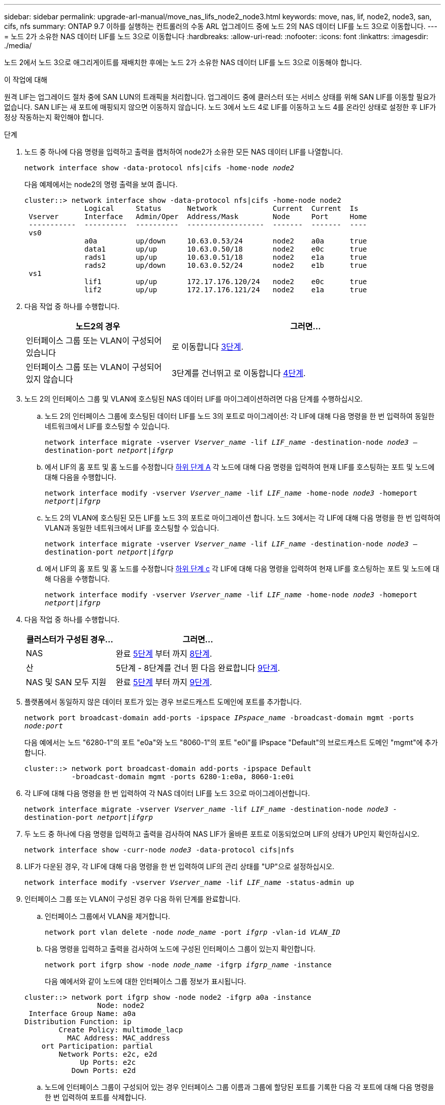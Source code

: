 ---
sidebar: sidebar 
permalink: upgrade-arl-manual/move_nas_lifs_node2_node3.html 
keywords: move, nas, lif, node2, node3, san, cifs, nfs 
summary: ONTAP 9.7 이하를 실행하는 컨트롤러의 수동 ARL 업그레이드 중에 노드 2의 NAS 데이터 LIF를 노드 3으로 이동합니다. 
---
= 노드 2가 소유한 NAS 데이터 LIF를 노드 3으로 이동합니다
:hardbreaks:
:allow-uri-read: 
:nofooter: 
:icons: font
:linkattrs: 
:imagesdir: ./media/


[role="lead"]
노드 2에서 노드 3으로 애그리게이트를 재배치한 후에는 노드 2가 소유한 NAS 데이터 LIF를 노드 3으로 이동해야 합니다.

.이 작업에 대해
원격 LIF는 업그레이드 절차 중에 SAN LUN의 트래픽을 처리합니다. 업그레이드 중에 클러스터 또는 서비스 상태를 위해 SAN LIF를 이동할 필요가 없습니다. SAN LIF는 새 포트에 매핑되지 않으면 이동하지 않습니다. 노드 3에서 노드 4로 LIF를 이동하고 노드 4를 온라인 상태로 설정한 후 LIF가 정상 작동하는지 확인해야 합니다.

.단계
. [[step1]] 노드 중 하나에 다음 명령을 입력하고 출력을 캡처하여 node2가 소유한 모든 NAS 데이터 LIF를 나열합니다.
+
`network interface show -data-protocol nfs|cifs -home-node _node2_`

+
다음 예제에서는 node2의 명령 출력을 보여 줍니다.

+
[listing]
----
cluster::> network interface show -data-protocol nfs|cifs -home-node node2
              Logical     Status      Network             Current  Current  Is
 Vserver      Interface   Admin/Oper  Address/Mask        Node     Port     Home
 -----------  ----------  ----------  ------------------  -------  -------  ----
 vs0
              a0a         up/down     10.63.0.53/24       node2    a0a      true
              data1       up/up       10.63.0.50/18       node2    e0c      true
              rads1       up/up       10.63.0.51/18       node2    e1a      true
              rads2       up/down     10.63.0.52/24       node2    e1b      true
 vs1
              lif1        up/up       172.17.176.120/24   node2    e0c      true
              lif2        up/up       172.17.176.121/24   node2    e1a      true
----
. [[step2]] 다음 작업 중 하나를 수행합니다.
+
[cols="35,65"]
|===
| 노드2의 경우 | 그러면... 


| 인터페이스 그룹 또는 VLAN이 구성되어 있습니다 | 로 이동합니다 <<man_move_lif_2_3_step3,3단계>>. 


| 인터페이스 그룹 또는 VLAN이 구성되어 있지 않습니다 | 3단계를 건너뛰고 로 이동합니다 <<man_move_lif_2_3_step4,4단계>>. 
|===
. [[man_move_lif_2_3_step3]]노드 2의 인터페이스 그룹 및 VLAN에 호스팅된 NAS 데이터 LIF를 마이그레이션하려면 다음 단계를 수행하십시오.
+
.. [[man_move_lif_2_3_substeepa]] 노드 2의 인터페이스 그룹에 호스팅된 데이터 LIF를 노드 3의 포트로 마이그레이션: 각 LIF에 대해 다음 명령을 한 번 입력하여 동일한 네트워크에서 LIF를 호스팅할 수 있습니다.
+
`network interface migrate -vserver _Vserver_name_ -lif _LIF_name_ -destination-node _node3_ –destination-port _netport|ifgrp_`

.. 에서 LIF의 홈 포트 및 홈 노드를 수정합니다 <<man_move_lif_2_3_substepa,하위 단계 A>> 각 노드에 대해 다음 명령을 입력하여 현재 LIF를 호스팅하는 포트 및 노드에 대해 다음을 수행합니다.
+
`network interface modify -vserver _Vserver_name_ -lif _LIF_name_ -home-node _node3_ -homeport _netport|ifgrp_`

.. [[man_move_lif_2_3_substeepc]] 노드 2의 VLAN에 호스팅된 모든 LIF를 노드 3의 포트로 마이그레이션 합니다. 노드 3에서는 각 LIF에 대해 다음 명령을 한 번 입력하여 VLAN과 동일한 네트워크에서 LIF를 호스팅할 수 있습니다.
+
`network interface migrate -vserver _Vserver_name_ -lif _LIF_name_ -destination-node _node3_ –destination-port _netport|ifgrp_`

.. 에서 LIF의 홈 포트 및 홈 노드를 수정합니다 <<man_move_lif_2_3_substepc,하위 단계 c>> 각 LIF에 대해 다음 명령을 입력하여 현재 LIF를 호스팅하는 포트 및 노드에 대해 다음을 수행합니다.
+
`network interface modify -vserver _Vserver_name_ -lif _LIF_name_ -home-node _node3_ -homeport _netport|ifgrp_`



. [[man_move_lif_2_3_step4]] 다음 작업 중 하나를 수행합니다.
+
[cols="35,65"]
|===
| 클러스터가 구성된 경우... | 그러면... 


| NAS | 완료 <<man_move_lif_2_3_step5,5단계>> 부터 까지 <<man_move_lif_2_3_step8,8단계>>. 


| 산 | 5단계 - 8단계를 건너 뛴 다음 완료합니다 <<man_move_lif_2_3_step9,9단계>>. 


| NAS 및 SAN 모두 지원 | 완료 <<man_move_lif_2_3_step5,5단계>> 부터 까지 <<man_move_lif_2_3_step9,9단계>>. 
|===
. [[man_move_lif_2_3_step5]] 플랫폼에서 동일하지 않은 데이터 포트가 있는 경우 브로드캐스트 도메인에 포트를 추가합니다.
+
`network port broadcast-domain add-ports -ipspace _IPspace_name_ -broadcast-domain mgmt -ports _node:port_`

+
다음 예에서는 노드 "6280-1"의 포트 "e0a"와 노드 "8060-1"의 포트 "e0i"를 IPspace "Default"의 브로드캐스트 도메인 "mgmt"에 추가합니다.

+
[listing]
----
cluster::> network port broadcast-domain add-ports -ipspace Default
           -broadcast-domain mgmt -ports 6280-1:e0a, 8060-1:e0i
----
. [[step6]]각 LIF에 대해 다음 명령을 한 번 입력하여 각 NAS 데이터 LIF를 노드 3으로 마이그레이션합니다.
+
`network interface migrate -vserver _Vserver_name_ -lif _LIF_name_ -destination-node _node3_ -destination-port _netport|ifgrp_`

. [[step7]] 두 노드 중 하나에 다음 명령을 입력하고 출력을 검사하여 NAS LIF가 올바른 포트로 이동되었으며 LIF의 상태가 UP인지 확인하십시오.
+
`network interface show -curr-node _node3_ -data-protocol cifs|nfs`

. [[man_move_lif_2_3_step8]]LIF가 다운된 경우, 각 LIF에 대해 다음 명령을 한 번 입력하여 LIF의 관리 상태를 "UP"으로 설정하십시오.
+
`network interface modify -vserver _Vserver_name_ -lif _LIF_name_ -status-admin up`

. [[man_move_lif_2_3_step9]] 인터페이스 그룹 또는 VLAN이 구성된 경우 다음 하위 단계를 완료합니다.
+
.. 인터페이스 그룹에서 VLAN을 제거합니다.
+
`network port vlan delete -node _node_name_ -port _ifgrp_ -vlan-id _VLAN_ID_`

.. 다음 명령을 입력하고 출력을 검사하여 노드에 구성된 인터페이스 그룹이 있는지 확인합니다.
+
`network port ifgrp show -node _node_name_ -ifgrp _ifgrp_name_ -instance`

+
다음 예에서와 같이 노드에 대한 인터페이스 그룹 정보가 표시됩니다.

+
[listing]
----
cluster::> network port ifgrp show -node node2 -ifgrp a0a -instance
                 Node: node2
 Interface Group Name: a0a
Distribution Function: ip
        Create Policy: multimode_lacp
          MAC Address: MAC_address
    ort Participation: partial
        Network Ports: e2c, e2d
             Up Ports: e2c
           Down Ports: e2d
----
.. 노드에 인터페이스 그룹이 구성되어 있는 경우 인터페이스 그룹 이름과 그룹에 할당된 포트를 기록한 다음 각 포트에 대해 다음 명령을 한 번 입력하여 포트를 삭제합니다.
+
`network port ifgrp remove-port -node _node_name_ -ifgrp _ifgrp_name_ -port _port_name_`




